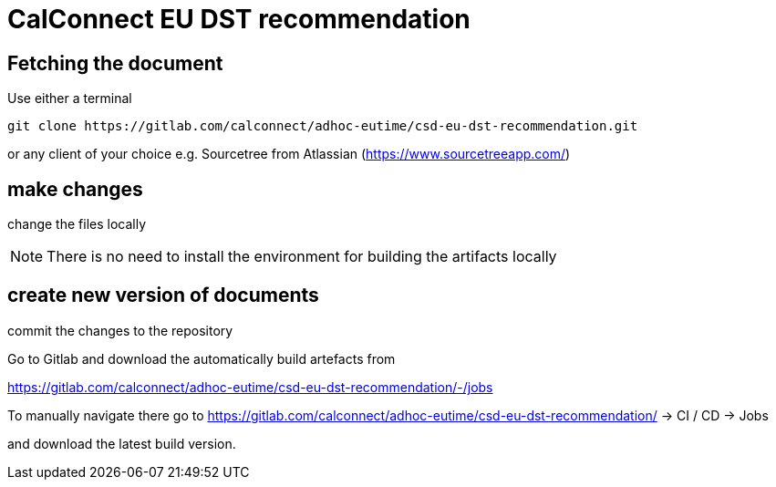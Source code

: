 = CalConnect EU DST recommendation

== Fetching the document

Use either a terminal

[source,sh]
----
git clone https://gitlab.com/calconnect/adhoc-eutime/csd-eu-dst-recommendation.git
----

or any client of your choice e.g. Sourcetree from Atlassian (https://www.sourcetreeapp.com/)

== make changes

change the files locally

NOTE: There is no need to install the environment for building the artifacts
locally

== create new version of documents

commit the changes to the repository

Go to Gitlab and download the automatically build artefacts from

https://gitlab.com/calconnect/adhoc-eutime/csd-eu-dst-recommendation/-/jobs

To manually navigate there go to 
https://gitlab.com/calconnect/adhoc-eutime/csd-eu-dst-recommendation/ 
-> CI / CD -> Jobs

and download the latest build version.

